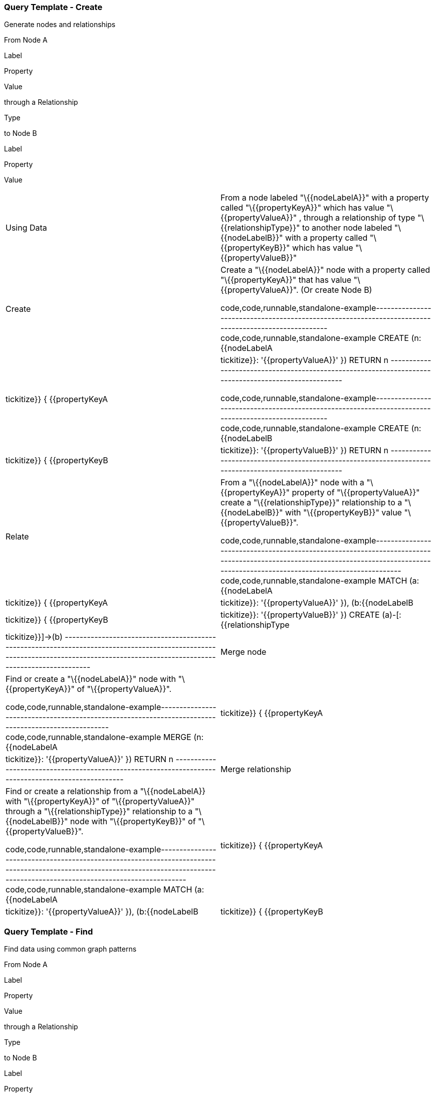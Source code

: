 [[query-template---create]]
=== Query Template - Create

Generate nodes and relationships

From Node A

Label

Property

Value

through a Relationship

Type

to Node B

Label

Property

Value

[width="100%",cols="50%,50%",]
|=======================================================================
|Using Data |From a node labeled "\{\{nodeLabelA}}" with a property
called "\{\{propertyKeyA}}" which has value "\{\{propertyValueA}}" ,
through a relationship of type "\{\{relationshipType}}" to another node
labeled "\{\{nodeLabelB}}" with a property called "\{\{propertyKeyB}}"
which has value "\{\{propertyValueB}}"

|Create a|
Create a "\{\{nodeLabelA}}" node with a property called
"\{\{propertyKeyA}}" that has value "\{\{propertyValueA}}". (Or create
Node B)

code,code,runnable,standalone-example-----------------------------------------------------------------------------------------------------
code,code,runnable,standalone-example
CREATE (n:{{nodeLabelA | tickitize}} { {{propertyKeyA | tickitize}}: '{{propertyValueA}}' }) RETURN n
-----------------------------------------------------------------------------------------------------

code,code,runnable,standalone-example-----------------------------------------------------------------------------------------------------
code,code,runnable,standalone-example
CREATE (n:{{nodeLabelB | tickitize}} { {{propertyKeyB | tickitize}}: '{{propertyValueB}}' }) RETURN n
-----------------------------------------------------------------------------------------------------

|Relate a|
From a "\{\{nodeLabelA}}" node with a "\{\{propertyKeyA}}" property of
"\{\{propertyValueA}}" create a "\{\{relationshipType}}" relationship to
a "\{\{nodeLabelB}}" with "\{\{propertyKeyB}}" value
"\{\{propertyValueB}}".

code,code,runnable,standalone-example----------------------------------------------------------------------------------------------------------------------------------------------------------------------------------
code,code,runnable,standalone-example
MATCH (a:{{nodeLabelA | tickitize}} { {{propertyKeyA | tickitize}}: '{{propertyValueA}}' }), (b:{{nodeLabelB | tickitize}} { {{propertyKeyB | tickitize}}: '{{propertyValueB}}' })
CREATE (a)-[:{{relationshipType | tickitize}}]->(b)
----------------------------------------------------------------------------------------------------------------------------------------------------------------------------------

|Merge node a|
Find or create a "\{\{nodeLabelA}}" node with "\{\{propertyKeyA}}" of
"\{\{propertyValueA}}".

code,code,runnable,standalone-example----------------------------------------------------------------------------------------------------
code,code,runnable,standalone-example
MERGE (n:{{nodeLabelA | tickitize}} { {{propertyKeyA | tickitize}}: '{{propertyValueA}}' }) RETURN n
----------------------------------------------------------------------------------------------------

|Merge relationship a|
Find or create a relationship from a "\{\{nodeLabelA}} with
"\{\{propertyKeyA}}" of "\{\{propertyValueA}}" through a
"\{\{relationshipType}}" relationship to a "\{\{nodeLabelB}}" node with
"\{\{propertyKeyB}}" of "\{\{propertyValueB}}".

code,code,runnable,standalone-example----------------------------------------------------------------------------------------------------------------------------------------------------------------------------------
code,code,runnable,standalone-example
MATCH (a:{{nodeLabelA | tickitize}} { {{propertyKeyA | tickitize}}: '{{propertyValueA}}' }), (b:{{nodeLabelB | tickitize}} { {{propertyKeyB | tickitize}}: '{{propertyValueB}}' })
MERGE (a)-[:{{relationshipType}}]->(b)
----------------------------------------------------------------------------------------------------------------------------------------------------------------------------------

|=======================================================================

[[query-template---find]]
=== Query Template - Find

Find data using common graph patterns

From Node A

Label

Property

Value

through a Relationship

Type

to Node B

Label

Property

Value

[width="100%",cols="50%,50%",]
|=======================================================================
|Using Data |From a node labeled "\{\{nodeLabelA}}" with a property
called "\{\{propertyKeyA}}" which has value "\{\{propertyValueA}}" ,
through a relationship of type "\{\{relationshipType}}" to another node
labeled "\{\{nodeLabelB}}" with a property called "\{\{propertyKeyB}}"
which has value "\{\{propertyValueB}}"

|Find one a|
Find a node labeled "\{\{nodeLabelA}}" with a property called
"\{\{propertyKeyA}}" that has value "\{\{propertyValueA}}".

code,code,runnable,standalone-example----------------------------------------------------------------------------------------------------
code,code,runnable,standalone-example
MATCH (n:{{nodeLabelA | tickitize}} { {{propertyKeyA | tickitize}}: '{{propertyValueA}}' }) RETURN n
----------------------------------------------------------------------------------------------------

|Find related neighbors a|
From a "\{\{nodeLabelA}}" node with a "\{\{propertyKeyA}}" of
"\{\{propertyValueA}}" find neighbors related by
"\{\{relationshipType}}".

code,code,runnable,standalone-example-------------------------------------------------------------------------------------------------------------------------------------------------------------
code,code,runnable,standalone-example
MATCH (n:{{nodeLabelA| tickitize}} { {{propertyKeyA | tickitize}}: '{{propertyValueA}}' })-[:{{relationshipType | tickitize}}]-(neighbors) RETURN n,neighbors
-------------------------------------------------------------------------------------------------------------------------------------------------------------

|Variable length paths a|
From a "\{\{nodeLabelA}}" node with a "\{\{propertyKeyA}}" of
"\{\{propertyValueA}}" follow "\{\{relationshipType}}" relationships up
to \{\{relationshipDepth}} hops away.

code,code,runnable,standalone-example----------------------------------------------------------------------------------------------------------------------------------------------------------------------------------------------
code,code,runnable,standalone-example
MATCH (n:{{nodeLabelA}} { {{propertyKeyA | tickitize}}: '{{propertyValueA}}' })-[:{{relationshipType | tickitize}}*1..{{relationshipDepth}}]-(neighbors) RETURN n, collect(DISTINCT neighbors)
----------------------------------------------------------------------------------------------------------------------------------------------------------------------------------------------

|Shortest path a|
From a "\{\{nodeLabelA}}" node with a "\{\{propertyKeyA}}" of
"\{\{propertyValueA}}" find the shortest "\{\{relationshipType}}" path
to a "\{\{nodeLabelB}}" node with "\{\{propertyKeyB}}" of
"\{\{propertyValueB}}"

code,code,runnable,standalone-example----------------------------------------------------------------------------------------------------------------------------------------------------------------------------------------------------------------
code,code,runnable,standalone-example
MATCH p=shortestPath(
  (a:{{nodeLabelA | tickitize}} { {{propertyKeyA | tickitize}}: '{{propertyValueA}}' })-[:{{relationshipType | tickitize}}]-(b:{{nodeLabelB | tickitize}} { {{propertyKeyB | tickitize}}: '{{propertyValueB}}'})
)
RETURN p
----------------------------------------------------------------------------------------------------------------------------------------------------------------------------------------------------------------

|=======================================================================

[[next-steps]]
=== Next steps

[[more-code]]
=== More code

* Northwind Graph - from RDBMS to graph
* Movie Graph - common ad-hoc queries
* Cypher - query language fundamentals

[[reference]]
=== Reference

* http://neo4j.com/developer[Developer resources]
* http://neo4j.com/docs/%7B%7Bneo4j.version%20%7C%20neo4jdoc%20%7D%7D/[Neo4j
Manual]
